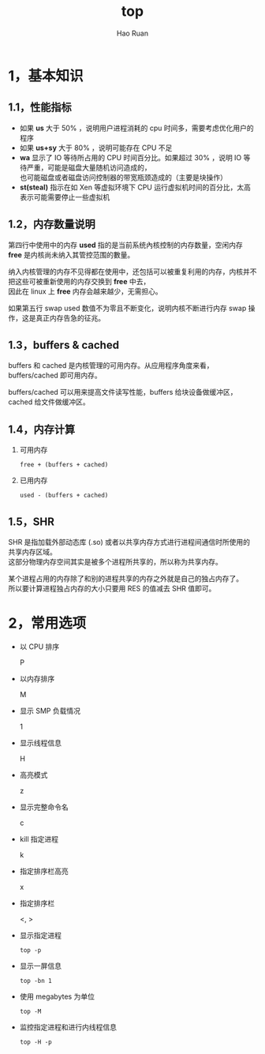#+TITLE:     top
#+AUTHOR:    Hao Ruan
#+EMAIL:     ruanhao1116@gmail.com
#+LANGUAGE:  en
#+LINK_HOME: http://www.github.com/ruanhao
#+HTML_HEAD: <link rel="stylesheet" type="text/css" href="../css/style.css" />
#+OPTIONS:   H:2 num:nil \n:nil @:t ::t |:t ^:{} _:{} *:t TeX:t LaTeX:t
#+STARTUP:   showall


* 1，基本知识

[[file:images/top.png]]

** 1.1，性能指标

- 如果 *us* 大于 50% ，说明用户进程消耗的 cpu 时间多，需要考虑优化用户的程序
- 如果 *us+sy* 大于 80% ，说明可能存在 CPU 不足
- *wa* 显示了 IO 等待所占用的 CPU 时间百分比。如果超过 30% ，说明 IO 等待严重，可能是磁盘大量随机访问造成的，\\
  也可能磁盘或者磁盘访问控制器的带宽瓶颈造成的（主要是块操作）
- *st(steal)* 指示在如 Xen 等虚拟环境下 CPU 运行虚拟机时间的百分比，太高表示可能需要停止一些虚拟机

** 1.2，内存数量说明

第四行中使用中的内存 *used* 指的是当前系统內核控制的内存数量，空闲内存 *free* 是内核尚未纳入其管控范围的數量。

纳入内核管理的内存不见得都在使用中，还包括可以被重复利用的内存，内核并不把这些可被重新使用的内存交换到 *free* 中去，\\
因此在 linux 上 *free* 内存会越来越少，无需担心。

如果第五行 swap used 数值不为零且不断变化，说明内核不断进行内存 swap 操作，这是真正内存告急的征兆。

** 1.3，buffers & cached

buffers 和 cached 是内核管理的可用内存。从应用程序角度来看，buffers/cached 即可用内存。

buffers/cached 可以用来提高文件读写性能，buffers 给块设备做缓冲区，cached 给文件做缓冲区。

** 1.4，内存计算

1. 可用内存

   =free + (buffers + cached)=

2. 已用内存

   =used - (buffers + cached)=

** 1.5，SHR

SHR 是指加载外部动态库 (.so) 或者以共享内存方式进行进程间通信时所使用的共享内存区域。\\
这部分物理内存空间其实是被多个进程所共享的，所以称为共享内存。

某个进程占用的内存除了和别的进程共享的内存之外就是自己的独占内存了。\\
所以要计算进程独占内存的大小只要用 RES 的值减去 SHR 值即可。

* 2，常用选项

- 以 CPU 排序

  P

- 以内存排序

  M

- 显示 SMP 负载情况

  1

- 显示线程信息

  H

- 高亮模式

  z

- 显示完整命令名

  c

- kill 指定进程

  k

- 指定排序栏高亮

  x

- 指定排序栏

  <, >

- 显示指定进程

  =top -p=

- 显示一屏信息

  =top -bn 1=

- 使用 megabytes 为单位

  =top -M=

- 监控指定进程和进行内线程信息

  =top -H -p=
